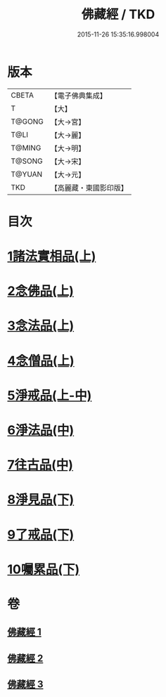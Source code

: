 #+TITLE: 佛藏經 / TKD
#+DATE: 2015-11-26 15:35:16.998004
* 版本
 |     CBETA|【電子佛典集成】|
 |         T|【大】     |
 |    T@GONG|【大→宮】   |
 |      T@LI|【大→麗】   |
 |    T@MING|【大→明】   |
 |    T@SONG|【大→宋】   |
 |    T@YUAN|【大→元】   |
 |       TKD|【高麗藏・東國影印版】|

* 目次
* [[file:KR6i0291_001.txt::001-0782c19][1諸法實相品(上)]]
* [[file:KR6i0291_001.txt::0784a29][2念佛品(上)]]
* [[file:KR6i0291_001.txt::0785b10][3念法品(上)]]
* [[file:KR6i0291_001.txt::0786a21][4念僧品(上)]]
* [[file:KR6i0291_001.txt::0788a25][5淨戒品(上-中)]]
* [[file:KR6i0291_002.txt::0793a18][6淨法品(中)]]
* [[file:KR6i0291_002.txt::0794c17][7往古品(中)]]
* [[file:KR6i0291_003.txt::003-0797a15][8淨見品(下)]]
* [[file:KR6i0291_003.txt::0800a24][9了戒品(下)]]
* [[file:KR6i0291_003.txt::0802c28][10囑累品(下)]]
* 卷
** [[file:KR6i0291_001.txt][佛藏經 1]]
** [[file:KR6i0291_002.txt][佛藏經 2]]
** [[file:KR6i0291_003.txt][佛藏經 3]]
